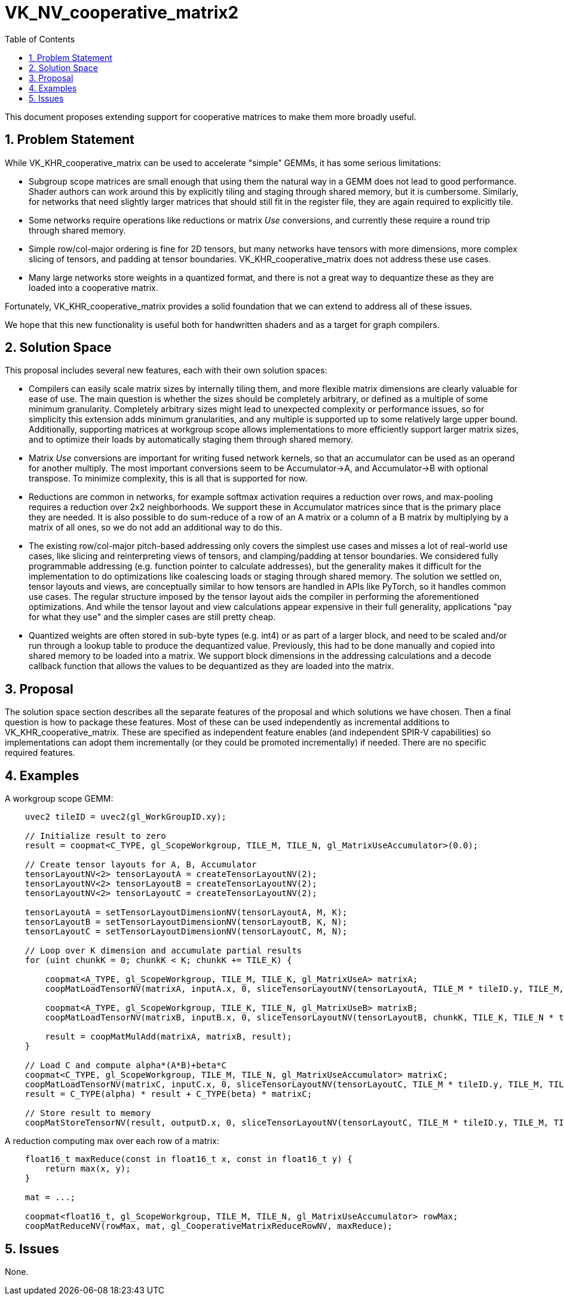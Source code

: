 // Copyright 2024 The Khronos Group Inc.
//
// SPDX-License-Identifier: CC-BY-4.0

= VK_NV_cooperative_matrix2
:toc: left
:docs: https://docs.vulkan.org/spec/latest/
:extensions: {docs}appendices/extensions.html#
:sectnums:

This document proposes extending support for cooperative matrices to make them
more broadly useful.

== Problem Statement

While VK_KHR_cooperative_matrix can be used to accelerate "simple" GEMMs, it
has some serious limitations:

 * Subgroup scope matrices are small enough that using them the natural way
   in a GEMM does not lead to good performance. Shader authors can work around
   this by explicitly tiling and staging through shared memory, but it is
   cumbersome. Similarly, for networks that need slightly larger matrices that
   should still fit in the register file, they are again required to explicitly
   tile.
 * Some networks require operations like reductions or matrix _Use_ conversions,
   and currently these require a round trip through shared memory.
 * Simple row/col-major ordering is fine for 2D tensors, but many networks
   have tensors with more dimensions, more complex slicing of tensors, and
   padding at tensor boundaries. VK_KHR_cooperative_matrix does not address
   these use cases.
 * Many large networks store weights in a quantized format, and there is not
   a great way to dequantize these as they are loaded into a cooperative
   matrix.

Fortunately, VK_KHR_cooperative_matrix provides a solid foundation that we can
extend to address all of these issues.

We hope that this new functionality is useful both for handwritten shaders and
as a target for graph compilers.

== Solution Space

This proposal includes several new features, each with their own solution
spaces:

 * Compilers can easily scale matrix sizes by internally tiling them, and more
   flexible matrix dimensions are clearly valuable for ease of use. The main
   question is whether the sizes should be completely arbitrary, or defined as
   a multiple of some minimum granularity. Completely arbitrary sizes might
   lead to unexpected complexity or performance issues, so for simplicity this
   extension adds minimum granularities, and any multiple is supported up to
   some relatively large upper bound. Additionally, supporting matrices at
   workgroup scope allows implementations to more efficiently support larger
   matrix sizes, and to optimize their loads by automatically staging them
   through shared memory.
 * Matrix _Use_ conversions are important for writing fused network kernels,
   so that an accumulator can be used as an operand for another multiply.
   The most important conversions seem to be Accumulator->A, and
   Accumulator->B with optional transpose. To minimize complexity, this is
   all that is supported for now.
 * Reductions are common in networks, for example softmax activation requires
   a reduction over rows, and max-pooling requires a reduction over 2x2
   neighborhoods. We support these in Accumulator matrices since that is the
   primary place they are needed. It is also possible to do sum-reduce of a
   row of an A matrix or a column of a B matrix by multiplying by a matrix
   of all ones, so we do not add an additional way to do this.
 * The existing row/col-major pitch-based addressing only covers the simplest
   use cases and misses a lot of real-world use cases, like slicing and
   reinterpreting views of tensors, and clamping/padding at tensor boundaries.
   We considered fully programmable addressing (e.g. function pointer to
   calculate addresses), but the generality makes it difficult for the
   implementation to do optimizations like coalescing loads or staging through
   shared memory. The solution we settled on, tensor layouts and views, are
   conceptually similar to how tensors are handled in APIs like PyTorch, so
   it handles common use cases. The regular structure imposed by the tensor
   layout aids the compiler in performing the aforementioned optimizations.
   And while the tensor layout and view calculations appear expensive in their
   full generality, applications "pay for what they use" and the simpler cases
   are still pretty cheap.
 * Quantized weights are often stored in sub-byte types (e.g. int4) or as part
   of a larger block, and need to be scaled and/or run through a lookup table
   to produce the dequantized value. Previously, this had to be done manually
   and copied into shared memory to be loaded into a matrix. We support block
   dimensions in the addressing calculations and a decode callback function that
   allows the values to be dequantized as they are loaded into the matrix.

== Proposal

The solution space section describes all the separate features of the proposal
and which solutions we have chosen. Then a final question is how to package these
features. Most of these can be used independently as incremental additions to
VK_KHR_cooperative_matrix. These are specified as independent feature enables
(and independent SPIR-V capabilities) so implementations can adopt them
incrementally (or they could be promoted incrementally) if needed. There are no
specific required features.

== Examples

A workgroup scope GEMM:

[source,c]
----
    uvec2 tileID = uvec2(gl_WorkGroupID.xy);

    // Initialize result to zero
    result = coopmat<C_TYPE, gl_ScopeWorkgroup, TILE_M, TILE_N, gl_MatrixUseAccumulator>(0.0);

    // Create tensor layouts for A, B, Accumulator
    tensorLayoutNV<2> tensorLayoutA = createTensorLayoutNV(2);
    tensorLayoutNV<2> tensorLayoutB = createTensorLayoutNV(2);
    tensorLayoutNV<2> tensorLayoutC = createTensorLayoutNV(2);

    tensorLayoutA = setTensorLayoutDimensionNV(tensorLayoutA, M, K);
    tensorLayoutB = setTensorLayoutDimensionNV(tensorLayoutB, K, N);
    tensorLayoutC = setTensorLayoutDimensionNV(tensorLayoutC, M, N);

    // Loop over K dimension and accumulate partial results
    for (uint chunkK = 0; chunkK < K; chunkK += TILE_K) {

        coopmat<A_TYPE, gl_ScopeWorkgroup, TILE_M, TILE_K, gl_MatrixUseA> matrixA;
        coopMatLoadTensorNV(matrixA, inputA.x, 0, sliceTensorLayoutNV(tensorLayoutA, TILE_M * tileID.y, TILE_M, chunkK, TILE_K));

        coopmat<A_TYPE, gl_ScopeWorkgroup, TILE_K, TILE_N, gl_MatrixUseB> matrixB;
        coopMatLoadTensorNV(matrixB, inputB.x, 0, sliceTensorLayoutNV(tensorLayoutB, chunkK, TILE_K, TILE_N * tileID.x, TILE_N));

        result = coopMatMulAdd(matrixA, matrixB, result);
    }

    // Load C and compute alpha*(A*B)+beta*C
    coopmat<C_TYPE, gl_ScopeWorkgroup, TILE_M, TILE_N, gl_MatrixUseAccumulator> matrixC;
    coopMatLoadTensorNV(matrixC, inputC.x, 0, sliceTensorLayoutNV(tensorLayoutC, TILE_M * tileID.y, TILE_M, TILE_N * tileID.x, TILE_N));
    result = C_TYPE(alpha) * result + C_TYPE(beta) * matrixC;

    // Store result to memory
    coopMatStoreTensorNV(result, outputD.x, 0, sliceTensorLayoutNV(tensorLayoutC, TILE_M * tileID.y, TILE_M, TILE_N * tileID.x, TILE_N));
----

A reduction computing max over each row of a matrix:

[source,c]
----
    float16_t maxReduce(const in float16_t x, const in float16_t y) {
        return max(x, y);
    }

    mat = ...;

    coopmat<float16_t, gl_ScopeWorkgroup, TILE_M, TILE_N, gl_MatrixUseAccumulator> rowMax;
    coopMatReduceNV(rowMax, mat, gl_CooperativeMatrixReduceRowNV, maxReduce);
----

== Issues

None.

